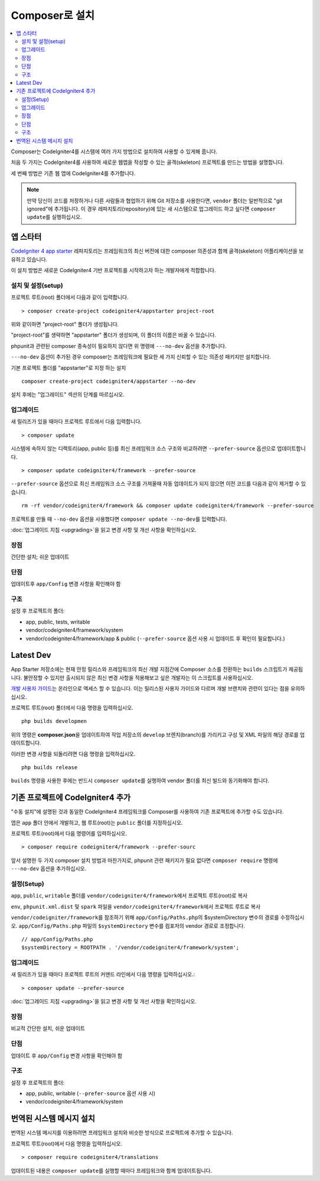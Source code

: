 Composer로 설치
###############################################################################

.. contents::
    :local:
    :depth: 2

Composer는 CodeIgniter4를 시스템에 여러 가지 방법으로 설치하여 사용할 수 있게해 줍니다.

처음 두 가지는 CodeIgniter4를 사용하여 새로운 웹앱을 작성할 수 있는 골격(skeleton) 프로젝트를 만드는 방법을 설명합니다.

세 번째 방법은 기존 웹 앱에 CodeIgniter4를 추가합니다.

.. note:: 만약 당신이 코드를 저장하거나 다른 사람들과 협업하기 위해 Git 저장소를 사용한다면, ``vendor`` 폴더는 일반적으로 "git ignored"\ 에 추가됩니다. 
          이 경우 레파지토리(repository)에 있는 새 시스템으로 업그레이드 하고 싶다면 ``composer update``\ 를 실행하십시오.

앱 스타터
=============

`CodeIgniter 4 app starter <https://github.com/codeigniter4/appstarter>`_ 레파지토리는 
프레임워크의 최신 버전에 대한 composer 의존성과 함께 골격(skeleton) 어플리케이션을 보유하고 있습니다.

이 설치 방법은 새로운 CodeIgniter4 기반 프로젝트를 시작하고자 하는 개발자에게 적합합니다.

설치 및 설정(setup)
------------------------

프로젝트 루트(root) 폴더에서 다음과 같이 입력합니다.

::

    > composer create-project codeigniter4/appstarter project-root

위와 같이하면 "project-root" 폴더가 생성됩니다.

"project-root"\ 를 생략하면 "appstarter" 폴더가 생성되며, 이 폴더의 이름은 바꿀 수 있습니다.

phpunit과 관련된 composer 종속성이 필요하지 않다면 위 명령에 ``---no-dev`` 옵션을 추가합니다.

``---no-dev`` 옵션이 추가된 경우 composer는 프레임워크에 필요한 세 가지 신뢰할 수 있는 의존성 패키지만 설치합니다.

기본 프로젝트 폴더를 "appstarter"로 지정 하는 설치 

::

    composer create-project codeigniter4/appstarter --no-dev

설치 후에는 "업그레이드" 섹션의 단계를 따르십시오.

.. _app-starter-upgrading:

업그레이드
--------------

새 릴리즈가 있을 때마다 프로젝트 루트에서 다음 입력합니다.

::

    > composer update 

시스템에 속하지 않는 디렉토리(app, public 등)를 최신 프레임워크 소스 구조와 비교하려면 ``--prefer-source`` 옵션으로 업데이트합니다.

::

    > composer update codeigniter4/framework --prefer-source

``--prefer-source`` 옵션으로 최신 프레임워크 소스 구조를 가져올때 자동 업데이트가 되지 않으면 이전 코드를 다음과 같이 제거할 수 있습니다.

::

    rm -rf vendor/codeigniter4/framework && composer update codeigniter4/framework --prefer-source


프로젝트를 만들 때 ``--no-dev`` 옵션을 사용했다면 ``composer update --no-dev``\ 를 입력합니다.

:doc:`업그레이드 지침 <upgrading>`\ 을 읽고 변경 사항 및 개선 사항을 확인하십시오.

장점
----------

간단한 설치; 쉬운 업데이트

단점
----------

업데이트후 ``app/Config`` 변경 사항을 확인해야 함


구조
---------

설정 후 프로젝트의 폴더:

- app, public, tests, writable 
- vendor/codeigniter4/framework/system
- vendor/codeigniter4/framework/app & public (``--prefer-source`` 옵션 사용 시 업데이트 후 확인이 필요합니다.)

Latest Dev
=================

App Starter 저장소에는 현재 안정 릴리스와 프레임워크의 최신 개발 지점간에 Composer 소스를 전환하는 ``builds`` 스크립트가 제공됩니다.
불안정할 수 있지만 출시되지 않은 최신 변경 사항을 적용해보고 싶은 개발자는 이 스크립트를 사용하십시오.

`개발 사용자 가이드 <https://codeigniter4.github.io/CodeIgniter4/>`_\ 는 온라인으로 액세스 할 수 있습니다.
이는 릴리스된 사용자 가이드와 다르며 개발 브랜치와 관련이 있다는 점을 유의하십시오.

프로젝트 루트(root) 폴더에서 다음 명령을 입력하십시오.

::

    php builds developmen

위의 명령은 **composer.json**\ 을 업데이트하여 작업 저장소의 ``develop`` 브렌치(branch)를 가리키고 구성 및 XML 파일의 해당 경로를 업데이트합니다.

이러한 변경 사항을 되돌리려면 다음 명령을 입력하십시오.

::

    php builds release


``builds`` 명령을 사용한 후에는 반드시 ``composer update``\ 를 실행하여 vendor 폴더를 최신 빌드와 동기화해야 합니다.

기존 프로젝트에 CodeIgniter4 추가
===================================

"수동 설치"\ 에 설명된 것과 동일한 CodeIgniter4 프레임워크를 Composer를 사용하여 기존 프로젝트에 추가할 수도 있습니다.

앱은 ``app`` 폴더 안에서 개발하고, 웹 루트(root)는 ``public`` 폴더를 지정하십시오.

프로젝트 루트(root)에서 다음 명령어를 입력하십시오.

::

    > composer require codeigniter4/framework --prefer-sourc

앞서 설명한 두 가지 composer 설치 방법과 마찬가지로, phpunit 관련 패키지가 필요 없다면 ``composer require`` 명령에 ``---no-dev`` 옵션을 추가하십시오.

설정(Setup)
----------------

``app``, ``public``, ``writable`` 폴더를 ``vendor/codeigniter4/framework``\ 에서 프로젝트 루트(root)로 복사

``env``, ``phpunit.xml.dist`` 및 ``spark`` 파일을 ``vendor/codeigniter4/framework``\ 에서 프로젝트 루트로 복사

``vendor/codeigniter/framework``\ 를 참조하기 위해 ``app/Config/Paths.php``\ 의 $systemDirectory 변수의 경로를 수정하십시오.
``app/Config/Paths.php`` 파일의 ``$systemDirectory`` 변수를 컴포저의 vendor 경로로 조정합니다.

::

    // app/Config/Paths.php
    $systemDirectory = ROOTPATH . '/vendor/codeigniter4/framework/system';

.. _adding-codeigniter4-upgrading:

업그레이드
---------------

새 릴리즈가 있을 때마다 프로젝트 루트의 커맨드 라인에서 다음 명령을 입력하십시오.::

    > composer update --prefer-source

:doc:`업그레이드 지침 <upgrading>`\ 을 읽고 변경 사항 및 개선 사항을 확인하십시오.

장점
-------------

비교적 간단한 설치, 쉬운 업데이트

단점
-------------

업데이트 후 ``app/Config`` 변경 사항을 확인해야 함

구조
-------------

설정 후 프로젝트의 폴더:

- app, public, writable (``--prefer-source`` 옵션 사용 시)
- vendor/codeigniter4/framework/system


번역된 시스템 메시지 설치
============================

번역된 시스템 메시지를 이용하려면 프레임워크 설치와 비슷한 방식으로 프로젝트에 추가할 수 있습니다.

프로젝트 루트(root)에서 다음 명령을 입력하십시오.

::

    > composer require codeigniter4/translations

업데이트된 내용은 ``composer update``\ 를 실행할 때마다 프레임워크와 함께 업데이트됩니다.
